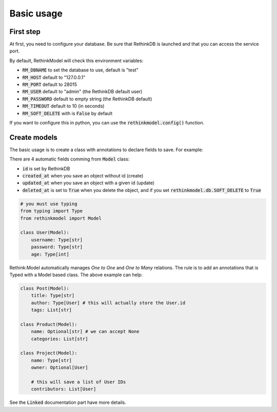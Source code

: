 Basic usage
===========

First step
----------

At first, you need to configure your database. Be sure that RethinkDB is launched and that you can access the service port.

By default, RethinkModel will check this environment variables:

- :code:`RM_DBNAME` to set the database to use, default is "test"
- :code:`RM_HOST` default to "127.0.0.1"
- :code:`RM_PORT` default to 28015
- :code:`RM_USER` default to "admin" (the RethinkDB default user)
- :code:`RM_PASSWORD` default to empty string (the RethinkDB default)
- :code:`RM_TIMEOUT` default to 10 (in seconds)
- :code:`RM_SOFT_DELETE` with is :code:`False` by default

If you want to configure this in python, you can use the :code:`rethinkmodel.config()` function.

Create models
--------------

The basic usage is to create a class with annotations to declare fields to save. For example:

There are 4 automatic fields comming from :code:`Model` class:

- :code:`id` is set by RethinkDB
- :code:`created_at` when you save an object without id (create)
- :code:`updated_at` when you save an object with a given id (update)
- :code:`deleted_at` is set to :code:`True` when you delete the object, and if you set :code:`rethinkmodel.db.SOFT_DELETE` to :code:`True`

.. code-block::

    # you must use typing
    from typing import Type
    from rethinkmodel import Model

    class User(Model):
        username: Type[str]
        password: Type[str]
        age: Type[int]


Rethink:Model automatically manages `One to One` and `One to Many` relations. The rule is to add an annotations that is Typed with a Model based class. The above example can help:


.. code-block::

    class Post(Model):
        title: Type[str]
        author: Type[User] # this will actually store the User.id
        tags: List[str]

    class Product(Model):
        name: Optional[str] # we can accept None
        categories: List[str]

    class Project(Model):
        name: Type[str]
        owner: Optional[User]

        # this will save a list of User IDs
        contributors: List[User]

See the :code:`Linked` documentation part have more details.
